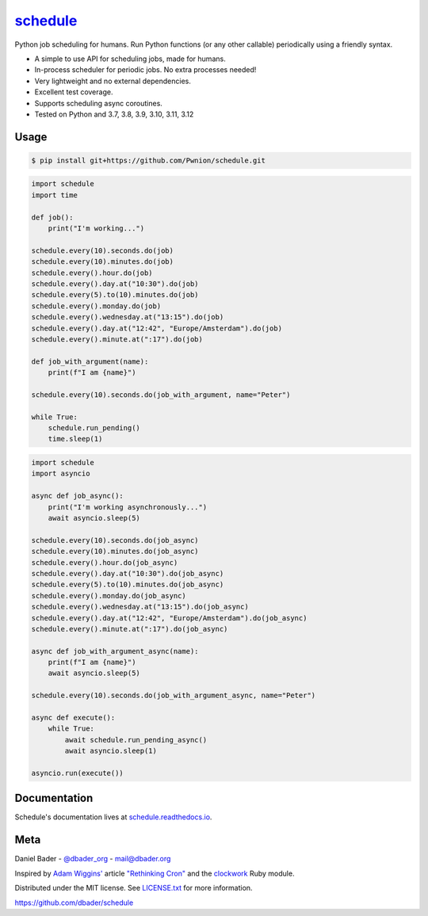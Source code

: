 `schedule <https://schedule.readthedocs.io/>`__
===============================================


.. image:: https://github.com/dbader/schedule/workflows/Tests/badge.svg
        :target: https://github.com/dbader/schedule/actions?query=workflow%3ATests+branch%3Amaster

.. image:: https://coveralls.io/repos/dbader/schedule/badge.svg?branch=master
        :target: https://coveralls.io/r/dbader/schedule

.. image:: https://img.shields.io/pypi/v/schedule.svg
        :target: https://pypi.python.org/pypi/schedule

Python job scheduling for humans. Run Python functions (or any other callable) periodically using a friendly syntax.

- A simple to use API for scheduling jobs, made for humans.
- In-process scheduler for periodic jobs. No extra processes needed!
- Very lightweight and no external dependencies.
- Excellent test coverage.
- Supports scheduling async coroutines.
- Tested on Python and 3.7, 3.8, 3.9, 3.10, 3.11, 3.12

Usage
-----

.. code-block:: bash

    $ pip install git+https://github.com/Pwnion/schedule.git

.. code-block:: python

    import schedule
    import time

    def job():
        print("I'm working...")

    schedule.every(10).seconds.do(job)
    schedule.every(10).minutes.do(job)
    schedule.every().hour.do(job)
    schedule.every().day.at("10:30").do(job)
    schedule.every(5).to(10).minutes.do(job)
    schedule.every().monday.do(job)
    schedule.every().wednesday.at("13:15").do(job)
    schedule.every().day.at("12:42", "Europe/Amsterdam").do(job)
    schedule.every().minute.at(":17").do(job)

    def job_with_argument(name):
        print(f"I am {name}")

    schedule.every(10).seconds.do(job_with_argument, name="Peter")

    while True:
        schedule.run_pending()
        time.sleep(1)

.. code-block:: python

    import schedule
    import asyncio

    async def job_async():
        print("I'm working asynchronously...")
        await asyncio.sleep(5)

    schedule.every(10).seconds.do(job_async)
    schedule.every(10).minutes.do(job_async)
    schedule.every().hour.do(job_async)
    schedule.every().day.at("10:30").do(job_async)
    schedule.every(5).to(10).minutes.do(job_async)
    schedule.every().monday.do(job_async)
    schedule.every().wednesday.at("13:15").do(job_async)
    schedule.every().day.at("12:42", "Europe/Amsterdam").do(job_async)
    schedule.every().minute.at(":17").do(job_async)

    async def job_with_argument_async(name):
        print(f"I am {name}")
        await asyncio.sleep(5)

    schedule.every(10).seconds.do(job_with_argument_async, name="Peter")

    async def execute():
        while True:
            await schedule.run_pending_async()
            await asyncio.sleep(1)

    asyncio.run(execute())

Documentation
-------------

Schedule's documentation lives at `schedule.readthedocs.io <https://schedule.readthedocs.io/>`_.


Meta
----

Daniel Bader - `@dbader_org <https://twitter.com/dbader_org>`_ - mail@dbader.org

Inspired by `Adam Wiggins' <https://github.com/adamwiggins>`_ article `"Rethinking Cron" <https://adam.herokuapp.com/past/2010/4/13/rethinking_cron/>`_ and the `clockwork <https://github.com/Rykian/clockwork>`_ Ruby module.

Distributed under the MIT license. See `LICENSE.txt <https://github.com/dbader/schedule/blob/master/LICENSE.txt>`_ for more information.

https://github.com/dbader/schedule
